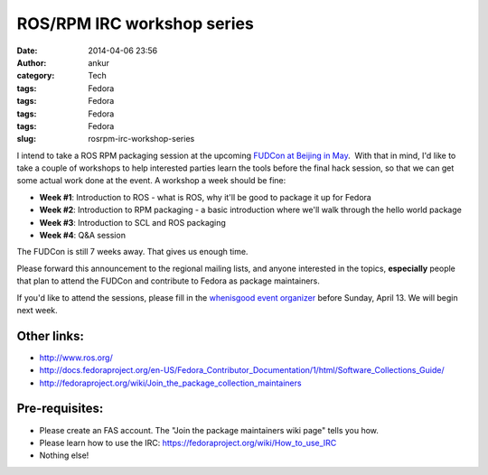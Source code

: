 ROS/RPM IRC workshop series
###########################
:date: 2014-04-06 23:56
:author: ankur
:category: Tech
:tags: Fedora
:tags: Fedora
:tags: Fedora
:tags: Fedora
:slug: rosrpm-irc-workshop-series

I intend to take a ROS RPM packaging session at the upcoming `FUDCon
at Beijing in May`_.  With that in mind, I'd like to take a couple of
workshops to help interested parties learn the tools before the final
hack session, so that we can get some actual work done at the event. A
workshop a week should be fine:

-  **Week #1**: Introduction to ROS - what is ROS, why it'll be good to
   package it up for Fedora
-  **Week #2**: Introduction to RPM packaging - a basic introduction
   where we'll walk through the hello world package
-  **Week #3**: Introduction to SCL and ROS packaging
-  **Week #4**: Q&A session

The FUDCon is still 7 weeks away. That gives us enough time.

Please forward this announcement to the regional mailing lists, and
anyone interested in the topics, **especially** people that plan to
attend the FUDCon and contribute to Fedora as package maintainers.

If you'd like to attend the sessions, please fill in the `whenisgood
event organizer`_ before Sunday, April 13. We will begin next week.

Other links:
------------

-  http://www.ros.org/
-  http://docs.fedoraproject.org/en-US/Fedora_Contributor_Documentation/1/html/Software_Collections_Guide/
-  http://fedoraproject.org/wiki/Join_the_package_collection_maintainers

Pre-requisites:
---------------

-  Please create an FAS account. The "Join the package maintainers wiki
   page" tells you how.
-  Please learn how to use the IRC:
   https://fedoraproject.org/wiki/How_to_use_IRC
-  Nothing else!

.. _FUDCon at Beijing in May: https://fedoraproject.org/wiki/FUDCon:Beijing_2014
.. _whenisgood event organizer: http://whenisgood.net/d3eascq
